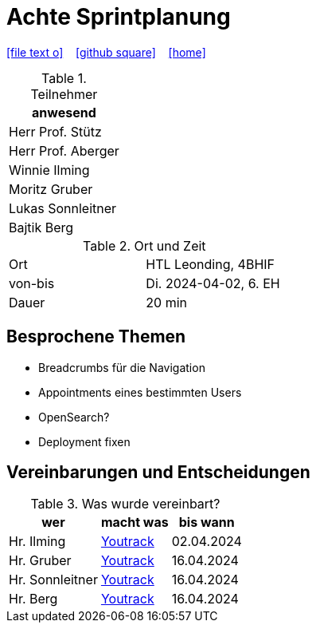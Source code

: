 = Achte Sprintplanung
ifndef::imagesdir[:imagesdir: images]
:icons: font
//:sectnums:    // Nummerierung der Überschriften / section numbering
//:toc: left

//Need this blank line after ifdef, don't know why...
ifdef::backend-html5[]

// https://fontawesome.com/v4.7.0/icons/
icon:file-text-o[link=https://raw.githubusercontent.com/2324-4bhif-syp/2324-4bhif-syp-project-kurstermine/main/asciidocs/docs/mom/{docname}.adoc] ‏ ‏ ‎
icon:github-square[link=https://github.com/2324-4bhif-syp/2324-4bhif-syp-project-kurstermine] ‏ ‏ ‎
icon:home[link=https://htl-leonding.github.io/]
endif::backend-html5[]

.Teilnehmer
|===
|anwesend

|Herr Prof. Stütz

|Herr Prof. Aberger

|Winnie Ilming

|Moritz Gruber

|Lukas Sonnleitner

|Bajtik Berg
|===

.Ort und Zeit
[cols=2*]
|===
|Ort
|HTL Leonding, 4BHIF

|von-bis
|Di. 2024-04-02, 6. EH
|Dauer
|20 min
|===

== Besprochene Themen
* Breadcrumbs für die Navigation
* Appointments eines bestimmten Users
* OpenSearch?
* Deployment fixen

== Vereinbarungen und Entscheidungen

.Was wurde vereinbart?
[%autowidth]
|===
|wer |macht was |bis wann

| Hr. Ilming
a| link:https://vm81.htl-leonding.ac.at/agiles/99-373/current[Youtrack]
| 02.04.2024

| Hr. Gruber
a| link:https://vm81.htl-leonding.ac.at/agiles/99-373/current[Youtrack]
| 16.04.2024

| Hr. Sonnleitner
a| link:https://vm81.htl-leonding.ac.at/agiles/99-373/current[Youtrack]
| 16.04.2024

| Hr. Berg
a| link:https://vm81.htl-leonding.ac.at/agiles/99-373/current[Youtrack]
| 16.04.2024

|===
